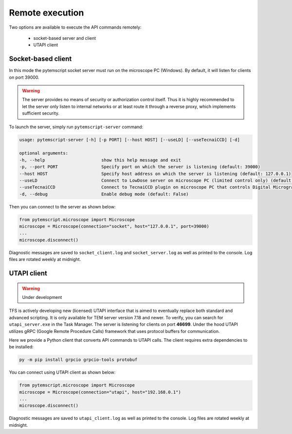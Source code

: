 .. _remote:

Remote execution
================

Two options are available to execute the API commands remotely:

 * socket-based server and client
 * UTAPI client

Socket-based client
-------------------

In this mode the pytemscript socket server must run on the microscope PC (Windows).
By default, it will listen for clients on port 39000.

.. warning::

    The server provides no means of security or authorization control itself.
    Thus it is highly recommended to let the server only listen to internal networks or at least route it through a reverse proxy, which implements sufficient security.

To launch the server, simply run ``pytemscript-server`` command:

.. code-block:: none

    usage: pytemscript-server [-h] [-p PORT] [--host HOST] [--useLD] [--useTecnaiCCD] [-d]

    optional arguments:
    -h, --help                      show this help message and exit
    -p, --port PORT                 Specify port on which the server is listening (default: 39000)
    --host HOST                     Specify host address on which the server is listening (default: 127.0.0.1)
    --useLD                         Connect to LowDose server on microscope PC (limited control only) (default: False)
    --useTecnaiCCD                  Connect to TecnaiCCD plugin on microscope PC that controls Digital Micrograph (may be faster than via TIA / std scripting) (default: False)
    -d, --debug                     Enable debug mode (default: False)

Then you can connect to the server as shown below:

.. code-block:: python

    from pytemscript.microscope import Microscope
    microscope = Microscope(connection="socket", host="127.0.0.1", port=39000)
    ...
    microscope.disconnect()

Diagnostic messages are saved to ``socket_client.log`` and ``socket_server.log`` as well as printed to the console. Log files are rotated weekly at midnight.

UTAPI client
------------

.. warning:: Under development

TFS is actively developing new (licensed) UTAPI interface that is aimed to eventually replace both standard and
advanced scripting. It is only available for TEM server version 7.18 and newer. To verify,
you can search for ``utapi_server.exe`` in the Task Manager. The server is listening for clients on port
**46699**. Under the hood UTAPI utilizes gRPC (Google Remote Procedure Calls) framework that uses protocol
buffers for communication.

Here we provide a Python client that converts API commands to UTAPI calls.
The client requires extra dependencies to be installed:

.. code-block:: python

    py -m pip install grpcio grpcio-tools protobuf

You can connect using UTAPI client as shown below:

.. code-block:: python

    from pytemscript.microscope import Microscope
    microscope = Microscope(connection="utapi", host="192.168.0.1")
    ...
    microscope.disconnect()

Diagnostic messages are saved to ``utapi_client.log`` as well as printed to the console. Log files are rotated weekly at midnight.
